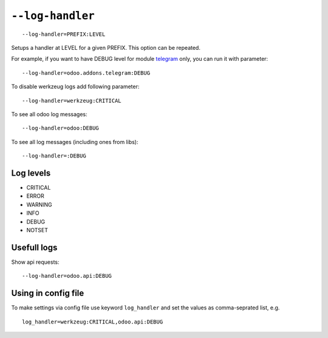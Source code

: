 ===================
 ``--log-handler``
===================

::

   --log-handler=PREFIX:LEVEL

Setups a handler at LEVEL for a given PREFIX. This option can be repeated. 

For example, if you want to have DEBUG level for module `telegram <https://github.com/it-projects-llc/odoo-telegram/tree/9.0/telegram>`_ only, you can run it with parameter::

   --log-handler=odoo.addons.telegram:DEBUG

To disable werkzeug logs add following parameter::

   --log-handler=werkzeug:CRITICAL

To see all odoo log messages::

   --log-handler=odoo:DEBUG

To see all log messages (including ones from libs)::

   --log-handler=:DEBUG

Log levels
==========

* CRITICAL
* ERROR
* WARNING
* INFO
* DEBUG
* NOTSET

Usefull logs
============

Show api requests::

   --log-handler=odoo.api:DEBUG


Using in config file
====================

To make settings via config file use keyword ``log_handler`` and set the values as comma-seprated list, e.g.
::

    log_handler=werkzeug:CRITICAL,odoo.api:DEBUG

